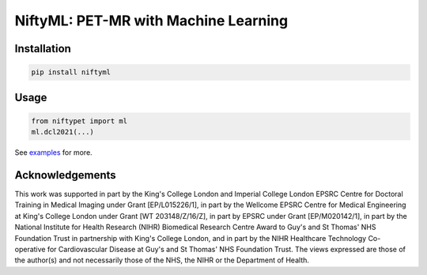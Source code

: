 NiftyML: PET-MR with Machine Learning
=====================================

Installation
------------

.. code:: sh

    pip install niftyml


Usage
-----

.. code:: python

    from niftypet import ml
    ml.dcl2021(...)

See `examples <./examples/>`_ for more.


Acknowledgements
----------------

This work was supported in part by the King's College London and Imperial College London EPSRC Centre for Doctoral Training in Medical Imaging under Grant [EP/L015226/1], in part by the Wellcome EPSRC Centre for Medical Engineering at King's College London under Grant [WT 203148/Z/16/Z], in part by EPSRC under Grant [EP/M020142/1], in part by the National Institute for Health Research (NIHR) Biomedical Research Centre Award to Guy's and St Thomas' NHS Foundation Trust in partnership with King's College London, and in part by the NIHR Healthcare Technology Co-operative for Cardiovascular Disease at Guy's and St Thomas' NHS Foundation Trust. The views expressed are those of the author(s) and not necessarily those of the NHS, the NIHR or the Department of Health.

